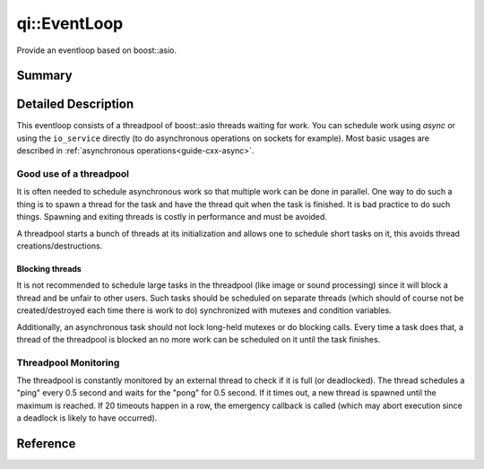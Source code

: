 .. _api-eventloop:
.. cpp:namespace:: qi
.. cpp:auto_template:: True
.. default-role:: cpp:guess

qi::EventLoop
*************

Provide an eventloop based on boost::asio.

Summary
=======

.. cpp:brief::

Detailed Description
====================

This eventloop consists of a threadpool of boost::asio threads waiting for
work. You can schedule work using `async` or using the ``io_service`` directly
(to do asynchronous operations on sockets for example). Most basic usages are
described in :ref:`asynchronous operations<guide-cxx-async>`.

Good use of a threadpool
------------------------

It is often needed to schedule asynchronous work so that multiple work can be
done in parallel. One way to do such a thing is to spawn a thread for the task
and have the thread quit when the task is finished. It is bad practice to do
such things. Spawning and exiting threads is costly in performance and must be
avoided.

A threadpool starts a bunch of threads at its initialization and allows one to
schedule short tasks on it, this avoids thread creations/destructions.

Blocking threads
................

It is not recommended to schedule large tasks in the threadpool (like image
or sound processing) since it will block a thread and be unfair to other users.
Such tasks should be scheduled on separate threads (which should of course not
be created/destroyed each time there is work to do) synchronized with mutexes
and condition variables.

Additionally, an asynchronous task should not lock long-held mutexes or do
blocking calls. Every time a task does that, a thread of the threadpool is
blocked an no more work can be scheduled on it until the task finishes.

Threadpool Monitoring
---------------------

The threadpool is constantly monitored by an external thread to check if it is
full (or deadlocked). The thread schedules a "ping" every 0.5 second and waits
for the "pong" for 0.5 second. If it times out, a new thread is spawned until
the maximum is reached. If 20 timeouts happen in a row, the emergency callback
is called (which may abort execution since a deadlock is likely to have
occurred).

Reference
=========

.. cpp:autoclass:: qi::EventLoop

.. cpp:autofunction:: qi::getEventLoop()
.. cpp:autofunction:: qi::startEventLoop(int)
.. cpp:autofunction:: qi::getIoService()
.. cpp:autofunction:: qi::async(boost::function<R()>, uint64_t)
.. cpp:autofunction:: qi::async(boost::function<R()>, qi::Duration)
.. cpp:autofunction:: qi::async(boost::function<R()>, qi::SteadyClockTimePoint)
